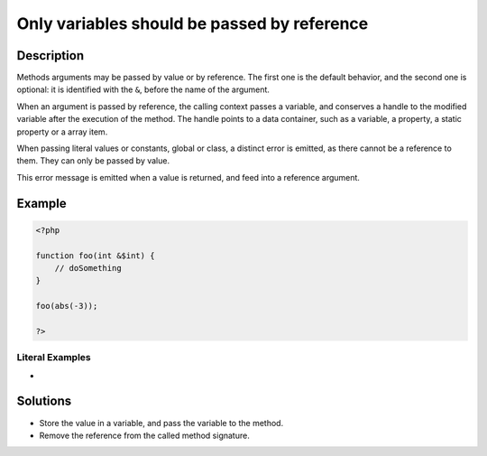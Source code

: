 .. _only-variables-should-be-passed-by-reference:

Only variables should be passed by reference
--------------------------------------------
 
	.. meta::
		:description:
			Only variables should be passed by reference: Methods arguments may be passed by value or by reference.

		:og:type: article
		:og:title: Only variables should be passed by reference
		:og:description: Methods arguments may be passed by value or by reference
		:og:url: https://php-errors.readthedocs.io/en/latest/messages/only-variables-should-be-passed-by-reference.html

Description
___________
 
Methods arguments may be passed by value or by reference. The first one is the default behavior, and the second one is optional: it is identified with the ``&``, before the name of the argument.

When an argument is passed by reference, the calling context passes a variable, and conserves a handle to the modified variable after the execution of the method. The handle points to a data container, such as a variable, a property, a static property or a array item. 

When passing literal values or constants, global or class, a distinct error is emitted, as there cannot be a reference to them. They can only be passed by value.

This error message is emitted when a value is returned, and feed into a reference argument. 


Example
_______

.. code-block:: php

   <?php
   
   function foo(int &$int) {
       // doSomething
   }
   
   foo(abs(-3));
   
   ?>


Literal Examples
****************
+ 

Solutions
_________

+ Store the value in a variable, and pass the variable to the method.
+ Remove the reference from the called method signature.
